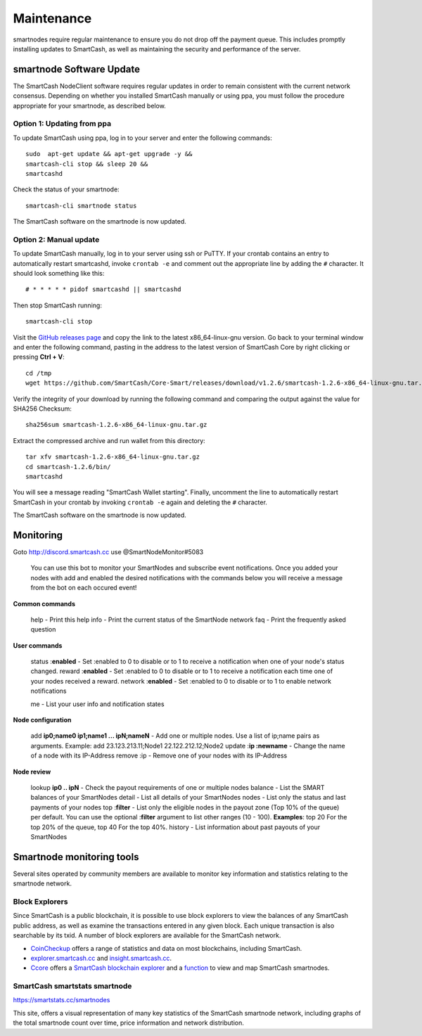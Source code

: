 .. meta::
   :description: Maintaining a SmartCash smartnode involves staying up to date with the latest version, voting and handling payments
   :keywords: SmartCash, cryptocurrency, smartnode, maintenance, maintain, payments, withdrawal, monitoring, upgrade, deterministic

.. _smartnode-maintenance:

===========
Maintenance
===========

smartnodes require regular maintenance to ensure you do not drop off
the payment queue. This includes promptly installing updates to SmartCash, as
well as maintaining the security and performance of the server.


.. _smartnode-update:

smartnode Software Update
==========================

The SmartCash NodeClient software requires regular updates in order to remain
consistent with the current network consensus. Depending on whether you
installed SmartCash manually or using ppa, you must follow the procedure
appropriate for your smartnode, as described below.


Option 1: Updating from ppa
---------------------------------

To update SmartCash using ppa, log in to your server and enter the
following commands::

    sudo  apt-get update && apt-get upgrade -y && 
    smartcash-cli stop && sleep 20 && 
    smartcashd

Check the status of your smartnode::

      smartcash-cli smartnode status

The SmartCash software on the smartnode is now updated.


Option 2: Manual update
-----------------------

To update SmartCash manually, log in to your server using ssh or PuTTY. If
your crontab contains an entry to automatically restart smartcashd, invoke
``crontab -e`` and comment out the appropriate line by adding the ``#``
character. It should look something like this::

      # * * * * * pidof smartcashd || smartcashd

Then stop SmartCash running::

      smartcash-cli stop

Visit the `GitHub releases page
<https://github.com/SmartCash/Core-Smart/releases/>`_ and copy the link to the
latest x86_64-linux-gnu version. Go back to your terminal window and
enter the following command, pasting in the address to the latest
version of SmartCash Core by right clicking or pressing **Ctrl + V**::

    cd /tmp
    wget https://github.com/SmartCash/Core-Smart/releases/download/v1.2.6/smartcash-1.2.6-x86_64-linux-gnu.tar.gz

Verify the integrity of your download by running the following command
and comparing the output against the value for SHA256 Checksum::

    sha256sum smartcash-1.2.6-x86_64-linux-gnu.tar.gz

Extract the compressed archive and run wallet from this directory::

    tar xfv smartcash-1.2.6-x86_64-linux-gnu.tar.gz
    cd smartcash-1.2.6/bin/
    smartcashd

You will see a message reading "SmartCash Wallet starting". 
Finally, uncomment the line to automatically restart SmartCash in your
crontab by invoking ``crontab -e`` again and deleting the ``#``
character.

The SmartCash software on the smartnode is now updated.

Monitoring
==========
Goto http://discord.smartcash.cc
use @SmartNodeMonitor#5083

    You can use this bot to monitor your SmartNodes and subscribe event notifications. Once you added your nodes with add and enabled the desired notifications with the commands below you will receive a message from the bot on each occured event!
    
**Common commands**
    
    help - Print this help
    info - Print the current status of the SmartNode network
    faq - Print the frequently asked question
    
**User commands**
    
    status :**enabled** - Set :enabled to 0 to disable or to 1 to receive a notification when one of your node's status changed.
    reward :**enabled** - Set :enabled to 0 to disable or to 1 to receive a notification each time one of your nodes received a reward.
    network :**enabled** - Set :enabled to 0 to disable or to 1 to enable network notifications
    
    me - List your user info and notification states
    
    
**Node configuration**
    
    add **ip0;name0 ip1;name1 ... ipN;nameN** - Add one or multiple nodes. Use a list of ip;name pairs as arguments.
    Example: add 23.123.213.11;Node1 22.122.212.12;Node2
    update :**ip :newname** - Change the name of a node with its IP-Address
    remove :ip - Remove one of your nodes with its IP-Address
    
**Node review**
    
    lookup **ip0 .. ipN** - Check the payout requirements of one or multiple nodes
    balance - List the SMART balances of your SmartNodes
    detail - List all details of your SmartNodes
    nodes - List only the status and last payments of your nodes
    top :**filter** - List only the eligible nodes in the payout zone (Top 10% of the queue) per default. You can use the optional :**filter** argument to list other ranges (10 - 100). **Examples**: top 20 For the top 20% of the queue, top 40 For the top 40%.
    history - List information about past payouts of your SmartNodes

Smartnode monitoring tools
===========================

Several sites operated by community members are available to monitor key
information and statistics relating to the smartnode network.

Block Explorers
---------------

Since SmartCash is a public blockchain, it is possible to use block explorers
to view the balances of any SmartCash public address, as well as examine the
transactions entered in any given block. Each unique transaction is also
searchable by its txid. A number of block explorers are available for
the SmartCash network.

- `CoinCheckup <https://coincheckup.com/coins/SmartCash/charts>`__ offers a
  range of statistics and data on most blockchains, including SmartCash.
- `explorer.smartcash.cc <http://eexplorer.smartcash.cc/>`__ and
  `insight.smartcash.cc <http://insight.smartcash.cc/>`__.
- `Ccore <https://smart.ccore.online/>`__ offers a `SmartCash blockchain
  explorer <https://smart.ccore.online/>`__ and a `function
  <https://smart.ccore.online/masternodes>`__ to view and map
  SmartCash smartnodes.
  
SmartCash smartstats smartnode
------------------------------

https://smartstats.cc/smartnodes

This site, offers a visual representation of many key statistics of the SmartCash
smartnode network, including graphs of the total smartnode count over
time, price information and network distribution.
